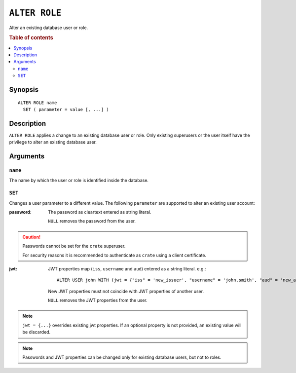 .. highlight:: psql
.. _ref-alter-role:

==============
``ALTER ROLE``
==============

Alter an existing database user or role.

.. rubric:: Table of contents

.. contents::
   :local:

Synopsis
========

::

    ALTER ROLE name
      SET ( parameter = value [, ...] )


Description
===========

``ALTER ROLE`` applies a change to an existing database user or role. Only
existing superusers or the user itself have the privilege to alter an existing
database user.


Arguments
=========

``name``
--------

The name by which the user or role is identified inside the database.

``SET``
-------

Changes a user parameter to a different value. The following ``parameter``
are supported to alter an existing user account:

:password:
  The password as cleartext entered as string literal.

  ``NULL`` removes the password from the user.

.. CAUTION::

    Passwords cannot be set for the ``crate`` superuser.

    For security reasons it is recommended to authenticate as ``crate`` using a
    client certificate.

:jwt:
  JWT properties map (``iss``, ``username`` and ``aud``) entered as a string literal.
  e.g.::

     ALTER USER john WITH (jwt = {"iss" = 'new_issuer', "username" = 'john.smith', "aud" = 'new_aud'})

  New JWT properties must not coincide with JWT properties of another user.

  ``NULL`` removes the JWT properties from the user.

.. NOTE::

   ``jwt = {...}`` overrides existing jwt properties. If an optional property
   is not provided, an existing value will be discarded.

.. NOTE::

   Passwords and JWT properties can be changed only for existing database
   users, but not to roles.

